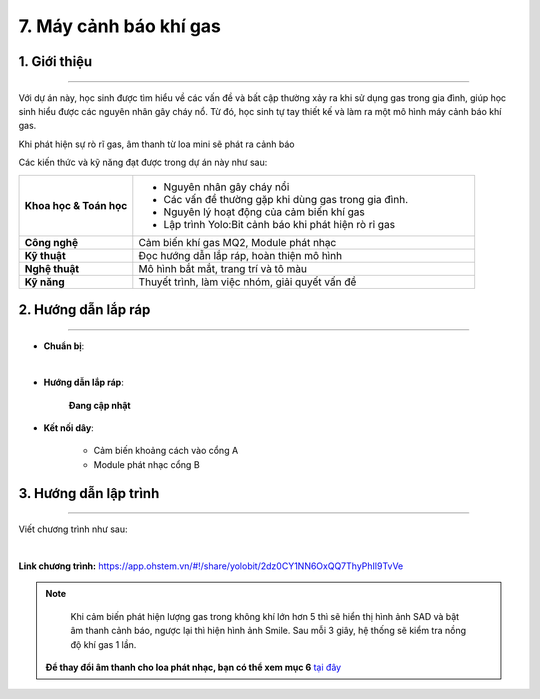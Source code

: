 7. Máy cảnh báo khí gas
=========

1. Giới thiệu
-----
-----------

Với dự án này, học sinh được tìm hiểu về các vấn đề và bất cập thường xảy ra khi sử dụng gas trong gia đình, giúp học sinh hiểu được các nguyên nhân gây cháy nổ. Từ đó, học sinh tự tay thiết kế và làm ra một mô hình máy cảnh báo khí gas. 

Khi phát hiện sự rò rĩ gas, âm thanh từ loa mini sẽ phát ra cảnh báo

Các kiến thức và kỹ năng đạt được trong dự án này như sau: 

..  csv-table:: 
    :widths: 15, 45

    "**Khoa học & Toán học**", "- Nguyên nhân gây cháy nổi
    - Các vấn đề thường gặp khi dùng gas trong gia đình. 
    - Nguyên lý hoạt động của cảm biến khí gas
    - Lập trình Yolo:Bit cảnh báo khi phát hiện rò rỉ gas"
    "**Công nghệ**", "Cảm biến khí gas MQ2, Module phát nhạc"
    "**Kỹ thuật**", "Đọc hướng dẫn lắp ráp, hoàn thiện mô hình"
    "**Nghệ thuật**", "Mô hình bắt mắt, trang trí và tô màu"
    "**Kỹ năng**", "Thuyết trình, làm việc nhóm, giải quyết vấn đề"


2. Hướng dẫn lắp ráp
----
--------

- **Chuẩn bị**: 

.. image:: images/may_bao_khi_gas.png
    :scale: 90%
    :align: center 
|

- **Hướng dẫn lắp ráp**:

    **Đang cập nhật**

- **Kết nối dây**:

    + Cảm biến khoảng cách vào cổng A
    + Module phát nhạc cổng B


3. Hướng dẫn lập trình
--------
--------

Viết chương trình như sau: 

.. image:: images/may_bao_khi_gas_2.png
    :scale: 80%
    :align: center 
|

**Link chương trình:** `<https://app.ohstem.vn/#!/share/yolobit/2dz0CY1NN6OxQQ7ThyPhIl9TvVe>`_

.. note:: 

    Khi cảm biến phát hiện lượng gas trong không khí lớn hơn 5 thì sẽ hiển thị hình ảnh SAD và bật âm thanh cảnh báo, ngược lại thì hiện hình ảnh Smile. Sau mỗi 3 giây, hệ thống sẽ kiểm tra nồng độ khí gas 1 lần.

   **Để thay đổi âm thanh cho loa phát nhạc, bạn có thể xem mục 6** `tại đây <https://docs.ohstem.vn/en/latest/module/dieu-khien-dong-ngat/nhac.html>`_
